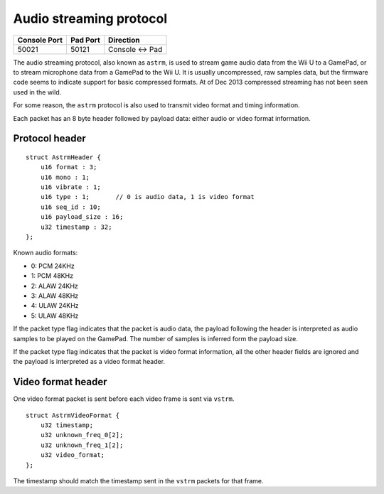 Audio streaming protocol
========================

+--------------+----------+---------------+
| Console Port | Pad Port | Direction     |
+==============+==========+===============+
| 50021        | 50121    | Console ↔ Pad |
+--------------+----------+---------------+

The audio streaming protocol, also known as ``astrm``, is used to stream game
audio data from the Wii U to a GamePad, or to stream microphone data from a
GamePad to the Wii U. It is usually uncompressed, raw samples data, but the
firmware code seems to indicate support for basic compressed formats. At of Dec
2013 compressed streaming has not been seen used in the wild.

For some reason, the ``astrm`` protocol is also used to transmit video format
and timing information.

Each packet has an 8 byte header followed by payload data: either audio or
video format information.

Protocol header
---------------

::

    struct AstrmHeader {
        u16 format : 3;
        u16 mono : 1;
        u16 vibrate : 1;
        u16 type : 1;       // 0 is audio data, 1 is video format
        u16 seq_id : 10;
        u16 payload_size : 16;
        u32 timestamp : 32;
    };

.. image:: astrm-header.png

Known audio formats:

* 0: PCM 24KHz
* 1: PCM 48KHz
* 2: ALAW 24KHz
* 3: ALAW 48KHz
* 4: ULAW 24KHz
* 5: ULAW 48KHz

If the packet type flag indicates that the packet is audio data, the payload
following the header is interpreted as audio samples to be played on the
GamePad. The number of samples is inferred form the payload size.

If the packet type flag indicates that the packet is video format information,
all the other header fields are ignored and the payload is interpreted as a
video format header.

Video format header
-------------------

One video format packet is sent before each video frame is sent via ``vstrm``.

::

    struct AstrmVideoFormat {
        u32 timestamp;
        u32 unknown_freq_0[2];
        u32 unknown_freq_1[2];
        u32 video_format;
    };

The timestamp should match the timestamp sent in the ``vstrm`` packets for that
frame.
